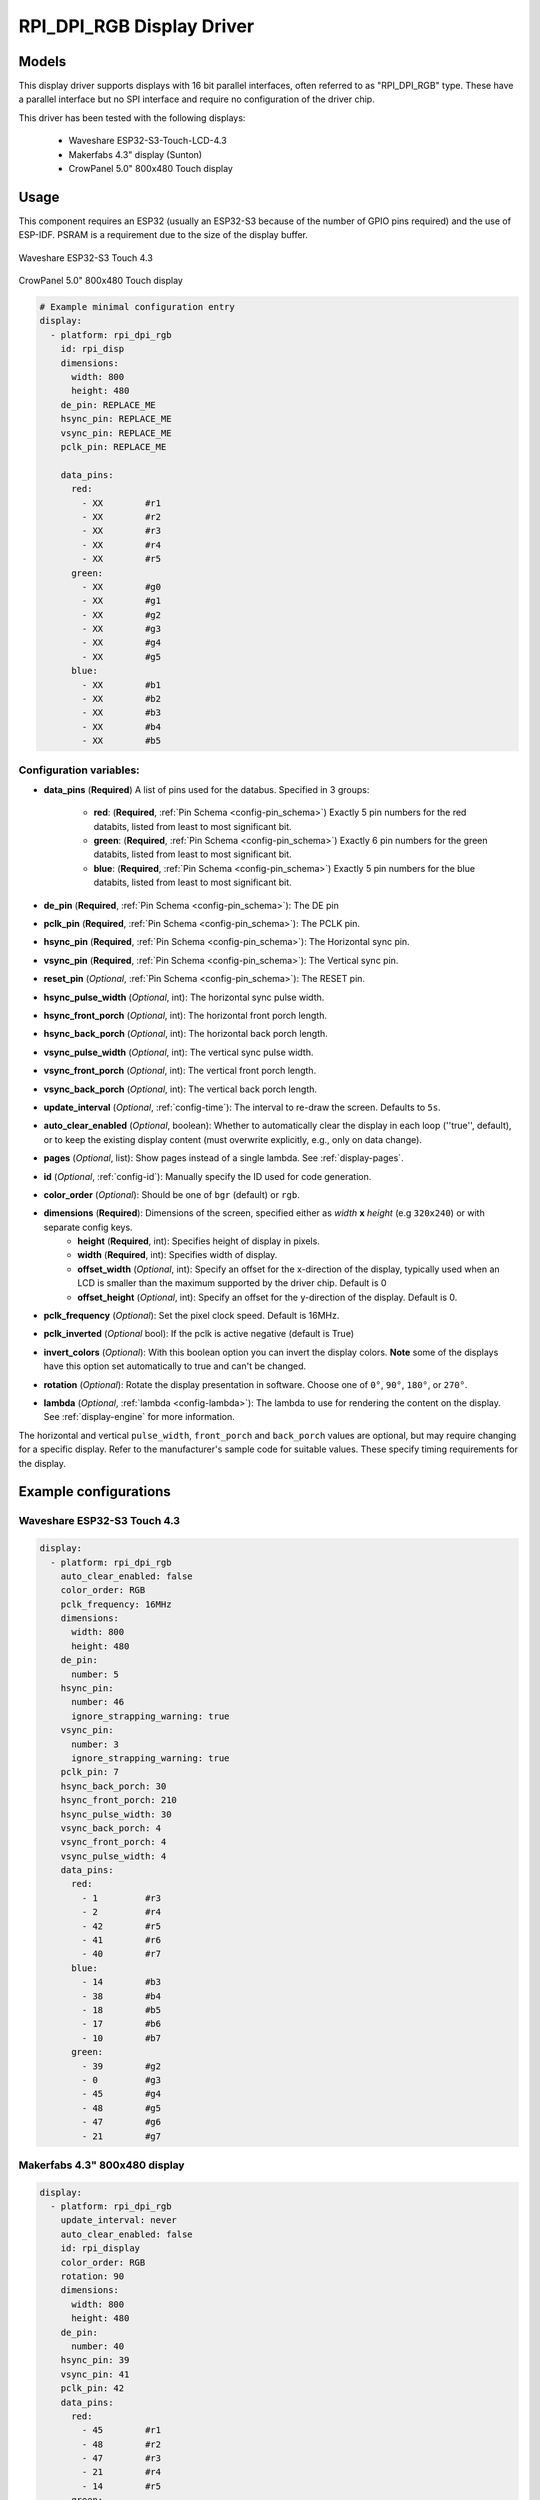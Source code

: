 RPI_DPI_RGB Display Driver
===========================

.. seo::
    :description: Instructions for setting up 16 bit "RPI_DPI_RGB" parallel displays
    :image: waveshare_touch-s3.jpg
    :image: CrowPanel_5.0_800x480_Touch_display.jpg
    
.. _rpi_dpi_rgb:

Models
------
This display driver supports displays with 16 bit parallel interfaces, often referred to as "RPI_DPI_RGB" type.
These have a parallel interface but no SPI interface and require no configuration of the driver chip.

This driver has been tested with the following displays:

  - Waveshare ESP32-S3-Touch-LCD-4.3
  - Makerfabs 4.3" display (Sunton)
  - CrowPanel 5.0" 800x480 Touch display
Usage
-----
This component requires an ESP32 (usually an ESP32-S3 because of the number of GPIO pins required) and the use of
ESP-IDF. PSRAM is a requirement due to the size of the display buffer.

.. figure:: images/waveshare_touch-s3.jpg
    :align: center
    :width: 75.0%

    Waveshare ESP32-S3 Touch 4.3

.. figure:: images/CrowPanel_5.0_800x480_Touch_display.jpg
    :align: center
    :width: 75.0%

    CrowPanel 5.0" 800x480 Touch display

.. code-block:: yaml


    # Example minimal configuration entry
    display:
      - platform: rpi_dpi_rgb
        id: rpi_disp
        dimensions:
          width: 800
          height: 480
        de_pin: REPLACE_ME
        hsync_pin: REPLACE_ME
        vsync_pin: REPLACE_ME
        pclk_pin: REPLACE_ME

        data_pins:
          red:
            - XX        #r1
            - XX        #r2
            - XX        #r3
            - XX        #r4
            - XX        #r5
          green:
            - XX        #g0
            - XX        #g1
            - XX        #g2
            - XX        #g3
            - XX        #g4
            - XX        #g5
          blue:
            - XX        #b1
            - XX        #b2
            - XX        #b3
            - XX        #b4
            - XX        #b5

Configuration variables:
************************

- **data_pins** (**Required**) A list of pins used for the databus. Specified in 3 groups:

    - **red**: (**Required**, :ref:`Pin Schema <config-pin_schema>`) Exactly 5 pin numbers for the red databits, listed from least to most significant bit.
    - **green**: (**Required**, :ref:`Pin Schema <config-pin_schema>`) Exactly 6 pin numbers for the green databits, listed from least to most significant bit.
    - **blue**: (**Required**, :ref:`Pin Schema <config-pin_schema>`) Exactly 5 pin numbers for the blue databits, listed from least to most significant bit.
- **de_pin** (**Required**, :ref:`Pin Schema <config-pin_schema>`): The DE pin
- **pclk_pin** (**Required**, :ref:`Pin Schema <config-pin_schema>`): The PCLK pin.
- **hsync_pin** (**Required**, :ref:`Pin Schema <config-pin_schema>`): The Horizontal sync pin.
- **vsync_pin** (**Required**, :ref:`Pin Schema <config-pin_schema>`): The Vertical sync pin.
- **reset_pin** (*Optional*, :ref:`Pin Schema <config-pin_schema>`): The RESET pin.
- **hsync_pulse_width** (*Optional*, int): The horizontal sync pulse width.
- **hsync_front_porch** (*Optional*, int): The horizontal front porch length.
- **hsync_back_porch** (*Optional*, int): The horizontal back porch length.
- **vsync_pulse_width** (*Optional*, int): The vertical sync pulse width.
- **vsync_front_porch** (*Optional*, int): The vertical front porch length.
- **vsync_back_porch** (*Optional*, int): The vertical back porch length.
- **update_interval** (*Optional*, :ref:`config-time`): The interval to re-draw the screen. Defaults to ``5s``.
- **auto_clear_enabled** (*Optional*, boolean): Whether to automatically clear the display in each loop (''true'', default),
  or to keep the existing display content (must overwrite explicitly, e.g., only on data change).
- **pages** (*Optional*, list): Show pages instead of a single lambda. See :ref:`display-pages`.
- **id** (*Optional*, :ref:`config-id`): Manually specify the ID used for code generation.
- **color_order** (*Optional*): Should be one of ``bgr`` (default) or ``rgb``.
- **dimensions** (**Required**): Dimensions of the screen, specified either as *width* **x** *height* (e.g ``320x240``) or with separate config keys.
    - **height** (**Required**, int): Specifies height of display in pixels.
    - **width** (**Required**, int): Specifies width of display.
    - **offset_width** (*Optional*, int): Specify an offset for the x-direction of the display, typically used when an LCD is smaller than the maximum supported by the driver chip. Default is 0
    - **offset_height** (*Optional*, int): Specify an offset for the y-direction of the display. Default is 0.

- **pclk_frequency** (*Optional*): Set the pixel clock speed. Default is 16MHz.
- **pclk_inverted** (*Optional* bool): If the pclk is active negative (default is True)
- **invert_colors** (*Optional*): With this boolean option you can invert the display colors. **Note** some of the displays have this option set automatically to true and can't be changed.
- **rotation** (*Optional*): Rotate the display presentation in software. Choose one of ``0°``, ``90°``, ``180°``, or ``270°``.
- **lambda** (*Optional*, :ref:`lambda <config-lambda>`): The lambda to use for rendering the content on the display.
  See :ref:`display-engine` for more information.


The horizontal and vertical ``pulse_width``, ``front_porch`` and ``back_porch`` values are optional, but may require
changing for a specific display. Refer to the manufacturer's sample code for suitable values. These specify timing
requirements for the display.

Example configurations
----------------------


Waveshare ESP32-S3 Touch 4.3
****************************

.. code-block:: yaml

    display:
      - platform: rpi_dpi_rgb
        auto_clear_enabled: false
        color_order: RGB
        pclk_frequency: 16MHz
        dimensions:
          width: 800
          height: 480
        de_pin:
          number: 5
        hsync_pin:
          number: 46
          ignore_strapping_warning: true
        vsync_pin:
          number: 3
          ignore_strapping_warning: true
        pclk_pin: 7
        hsync_back_porch: 30
        hsync_front_porch: 210
        hsync_pulse_width: 30
        vsync_back_porch: 4
        vsync_front_porch: 4
        vsync_pulse_width: 4
        data_pins:
          red:
            - 1         #r3
            - 2         #r4
            - 42        #r5
            - 41        #r6
            - 40        #r7
          blue:
            - 14        #b3
            - 38        #b4
            - 18        #b5
            - 17        #b6
            - 10        #b7
          green:
            - 39        #g2
            - 0         #g3
            - 45        #g4
            - 48        #g5
            - 47        #g6
            - 21        #g7


Makerfabs 4.3" 800x480 display
******************************

.. code-block:: yaml

    display:
      - platform: rpi_dpi_rgb
        update_interval: never
        auto_clear_enabled: false
        id: rpi_display
        color_order: RGB
        rotation: 90
        dimensions:
          width: 800
          height: 480
        de_pin:
          number: 40
        hsync_pin: 39
        vsync_pin: 41
        pclk_pin: 42
        data_pins:
          red:
            - 45        #r1
            - 48        #r2
            - 47        #r3
            - 21        #r4
            - 14        #r5
          green:
            - 5         #g0
            - 6         #g1
            - 7         #g2
            - 15        #g3
            - 16        #g4
            - 4         #g5
          blue:
            - 8         #b1
            - 3         #b2
            - 46        #b3
            - 9         #b4
            - 1         #b5

CrowPanel 5.0" 800x480 Touch display
******************************

.. code-block:: yaml

    display:
      - platform: rpi_dpi_rgb
        update_interval: never
        auto_clear_enabled: false
        id: rpi_display
        color_order: RGB
        invert_colors: True
        dimensions:
          width: 800
          height: 480
        de_pin: 40
        hsync_pin: 39
        vsync_pin: 41
        pclk_pin: 0
        pclk_frequency: 12MHz
        data_pins:
          red:
            - 45        #r1
            - 48        #r2
            - 47        #r3
            - 21        #r4
            - 14        #r5
          green:
            - 5         #g0
            - 6         #g1
            - 7         #g2
            - 15        #g3
            - 16        #g4
            - 4         #g5
          blue:
            - 8         #b1
            - 3         #b2
            - 46        #b3
            - 9         #b4
            - 1         #b5

See Also
--------

- :doc:`index`
- :apiref:`rpi_dpi_rgb/rpi_dpi_rgb.h`
- :ghedit:`Edit`

